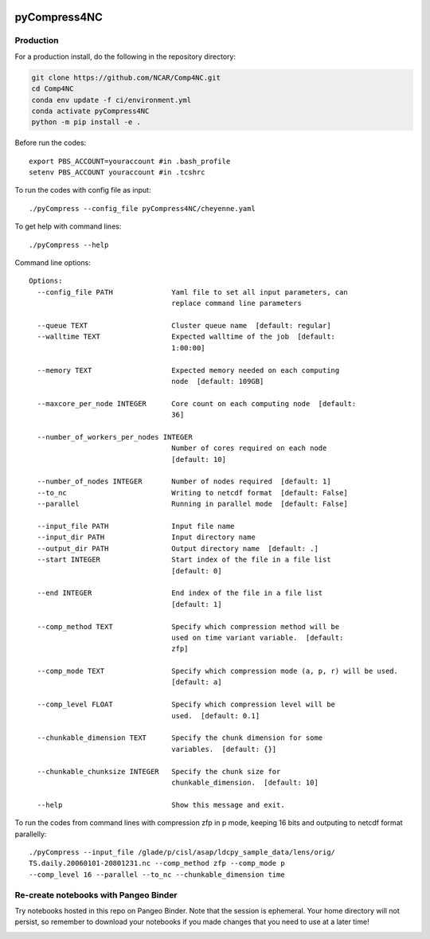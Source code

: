 .. image:: https://img.shields.io/github/workflow/status/NCAR/pyCompress4NC/CI?logo=github&style=for-the-badge
    :target: https://github.com/NCAR/pyCompress4NC/actions
    :alt: GitHub Workflow CI Status

.. image:: https://img.shields.io/github/workflow/status/NCAR/pyCompress4NC/code-style?label=Code%20Style&style=for-the-badge
    :target: https://github.com/NCAR/pyCompress4NC/actions
    :alt: GitHub Workflow Code Style Status

.. image:: https://img.shields.io/codecov/c/github/NCAR/pyCompress4NC.svg?style=for-the-badge
    :target: https://codecov.io/gh/NCAR/pyCompress4NC

.. If you want the following badges to be visible, please remove this line, and unindent the lines below
    .. image:: https://img.shields.io/readthedocs/pyCompress4NC/latest.svg?style=for-the-badge
        :target: https://pyCompress4NC.readthedocs.io/en/latest/?badge=latest
        :alt: Documentation Status

    .. image:: https://img.shields.io/pypi/v/pyCompress4NC.svg?style=for-the-badge
        :target: https://pypi.org/project/pyCompress4NC
        :alt: Python Package Index

    .. image:: https://img.shields.io/conda/vn/conda-forge/pyCompress4NC.svg?style=for-the-badge
        :target: https://anaconda.org/conda-forge/pyCompress4NC
        :alt: Conda Version


pyCompress4NC
=============

Production
------------

For a production install, do the following in the repository directory:

.. code-block:: bash

    git clone https://github.com/NCAR/Comp4NC.git
    cd Comp4NC
    conda env update -f ci/environment.yml
    conda activate pyCompress4NC
    python -m pip install -e .

Before run the codes::

    export PBS_ACCOUNT=youraccount #in .bash_profile
    setenv PBS_ACCOUNT youraccount #in .tcshrc

To run the codes with config file as input::

    ./pyCompress --config_file pyCompress4NC/cheyenne.yaml


To get help with command lines::

    ./pyCompress --help

Command line options::

    Options:
      --config_file PATH              Yaml file to set all input parameters, can
                                      replace command line parameters

      --queue TEXT                    Cluster queue name  [default: regular]
      --walltime TEXT                 Expected walltime of the job  [default:
                                      1:00:00]

      --memory TEXT                   Expected memory needed on each computing
                                      node  [default: 109GB]

      --maxcore_per_node INTEGER      Core count on each computing node  [default:
                                      36]

      --number_of_workers_per_nodes INTEGER
                                      Number of cores required on each node
                                      [default: 10]

      --number_of_nodes INTEGER       Number of nodes required  [default: 1]
      --to_nc                         Writing to netcdf format  [default: False]
      --parallel                      Running in parallel mode  [default: False]

      --input_file PATH               Input file name
      --input_dir PATH                Input directory name
      --output_dir PATH               Output directory name  [default: .]
      --start INTEGER                 Start index of the file in a file list
                                      [default: 0]

      --end INTEGER                   End index of the file in a file list
                                      [default: 1]

      --comp_method TEXT              Specify which compression method will be
                                      used on time variant variable.  [default:
                                      zfp]

      --comp_mode TEXT                Specify which compression mode (a, p, r) will be used.
                                      [default: a]

      --comp_level FLOAT              Specify which compression level will be
                                      used.  [default: 0.1]

      --chunkable_dimension TEXT      Specify the chunk dimension for some
                                      variables.  [default: {}]

      --chunkable_chunksize INTEGER   Specify the chunk size for
                                      chunkable_dimension.  [default: 10]

      --help                          Show this message and exit.

To run the codes from command lines with compression zfp in p mode, keeping 16 bits and outputing to netcdf format parallelly::

    ./pyCompress --input_file /glade/p/cisl/asap/ldcpy_sample_data/lens/orig/
    TS.daily.20060101-20801231.nc --comp_method zfp --comp_mode p
    --comp_level 16 --parallel --to_nc --chunkable_dimension time

Re-create notebooks with Pangeo Binder
--------------------------------------

Try notebooks hosted in this repo on Pangeo Binder. Note that the session is ephemeral.
Your home directory will not persist, so remember to download your notebooks if you
made changes that you need to use at a later time!

.. image:: https://img.shields.io/static/v1.svg?logo=Jupyter&label=Pangeo+Binder&message=GCE+us-central1&color=blue&style=for-the-badge
    :target: https://binder.pangeo.io/v2/gh/NCAR/pyCompress4NC/master?urlpath=lab
    :alt: Binder
